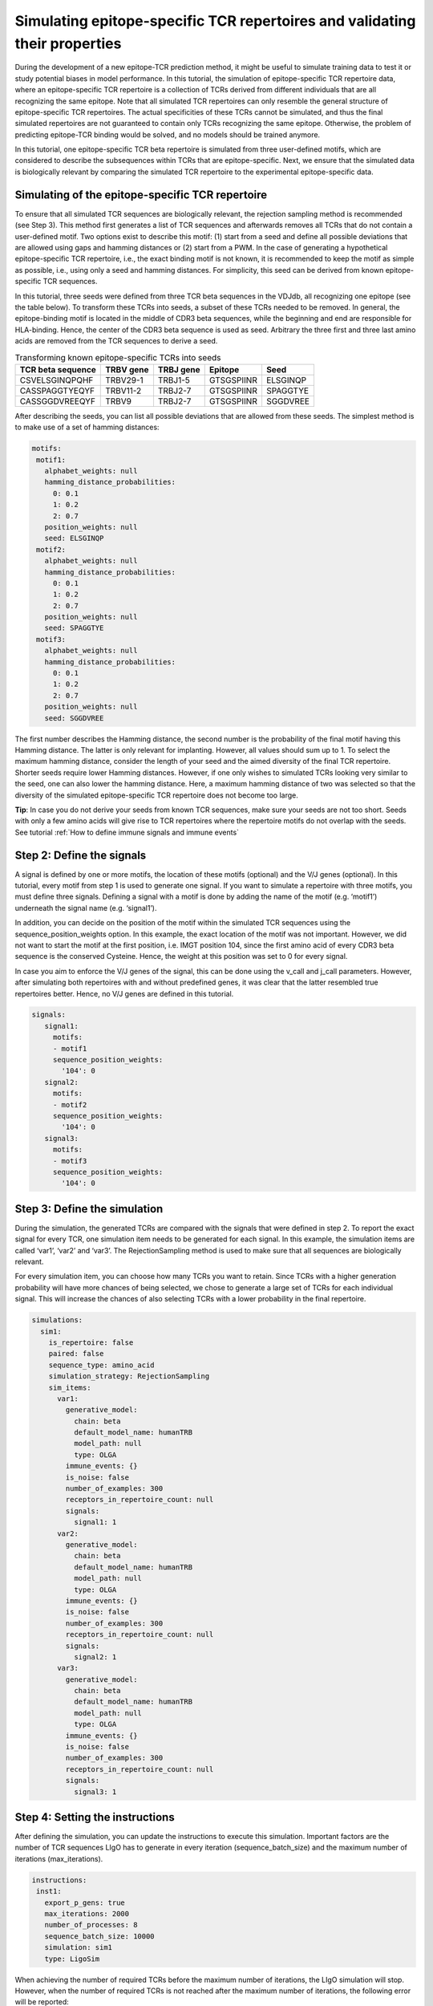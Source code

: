 Simulating epitope-specific TCR repertoires and validating their properties 
===================

  
During the development of a new epitope-TCR prediction method, it might be useful to simulate training data to test it or study potential biases in model performance. In this tutorial, the simulation of epitope-specific TCR repertoire data, where an epitope-specific TCR repertoire is a collection of TCRs derived from different individuals that are all recognizing the same epitope. Note that all simulated TCR repertoires can only resemble the general structure of epitope-specific TCR repertoires. The actual specificities of these TCRs cannot be simulated, and thus the final simulated repertoires are not guaranteed to contain only TCRs recognizing the same epitope. Otherwise, the problem of predicting epitope-TCR binding would be solved, and no models should be trained anymore.
 
In this tutorial, one epitope-specific TCR beta repertoire is simulated from three user-defined motifs, which are considered to describe the subsequences within TCRs that are epitope-specific. Next, we ensure that the simulated data is biologically relevant by comparing the simulated TCR repertoire to the experimental epitope-specific data.  

Simulating of the epitope-specific TCR repertoire
-------------------------

  
To ensure that all simulated TCR sequences are biologically relevant, the rejection sampling method is recommended (see Step 3). This method first generates a list of TCR sequences and afterwards removes all TCRs that do not contain a user-defined motif. Two options exist to describe this motif: (1) start from a seed and define all possible deviations that are allowed using gaps and hamming distances or (2) start from a PWM. In the case of generating a hypothetical epitope-specific TCR repertoire, i.e., the exact binding motif is not known, it is recommended to keep the motif as simple as possible, i.e., using only a seed and hamming distances. For simplicity, this seed can be derived from known epitope-specific TCR sequences. 

In this tutorial, three seeds were defined from three TCR beta sequences in the VDJdb, all recognizing one epitope (see the table below). To transform these TCRs into seeds, a subset of these TCRs needed to be removed. In general, the epitope-binding motif is located in the middle of CDR3 beta sequences, while the beginning and end are responsible for HLA-binding. Hence, the center of the CDR3 beta sequence is used as seed. Arbitrary the three first and three last amino acids are removed from the TCR sequences to derive a seed.

.. list-table:: Transforming known epitope-specific TCRs into seeds
   :header-rows: 1

   * - TCR beta sequence
     - TRBV gene
     - TRBJ gene
     - Epitope
     - Seed 
   * - CSVELSGINQPQHF
     - TRBV29-1
     - TRBJ1-5
     - GTSGSPIINR
     - ELSGINQP
   * - CASSPAGGTYEQYF
     - TRBV11-2
     - TRBJ2-7
     - GTSGSPIINR
     - SPAGGTYE
   * - CASSGGDVREEQYF
     - TRBV9
     - TRBJ2-7
     - GTSGSPIINR
     - SGGDVREE

After describing the seeds, you can list all possible deviations that are allowed from these seeds. The simplest method is to make use of a set of hamming distances:

.. code-block:: yaml

  motifs:
   motif1:
     alphabet_weights: null
     hamming_distance_probabilities:
       0: 0.1
       1: 0.2
       2: 0.7
     position_weights: null
     seed: ELSGINQP
   motif2:
     alphabet_weights: null
     hamming_distance_probabilities:
       0: 0.1
       1: 0.2
       2: 0.7
     position_weights: null
     seed: SPAGGTYE
   motif3:
     alphabet_weights: null
     hamming_distance_probabilities:
       0: 0.1
       1: 0.2
       2: 0.7
     position_weights: null
     seed: SGGDVREE

The first number describes the Hamming distance, the second number is the probability of the final motif having this Hamming distance. The latter is only relevant for implanting. However, all values should sum up to 1. To select the maximum hamming distance, consider the length of your seed and the aimed diversity of the final TCR repertoire. Shorter seeds require lower Hamming distances. However, if one only wishes to simulated TCRs looking very similar to the seed, one can also lower the hamming distance. Here, a maximum hamming distance of two was selected so that the diversity of the simulated epitope-specific TCR repertoire does not become too large.

.. note::

**Tip**: In case you do not derive your seeds from known TCR sequences, make sure your seeds are not too short. Seeds with only a few amino acids will give rise to TCR repertoires where the repertoire motifs do not overlap with the seeds. See tutorial :ref:`How to define immune signals and immune events`


Step 2: Define the signals
--------------------------


A signal is defined by one or more motifs, the location of these motifs (optional) and the V/J genes (optional). In this tutorial, every motif from step 1 is used to generate one signal. If you want to simulate a repertoire with three motifs, you must define three signals. Defining a signal with a motif is done by adding the name of the motif (e.g. ‘motif1’) underneath the signal name (e.g. ‘signal1’).
 
In addition, you can decide on the position of the motif within the simulated TCR sequences using the sequence_position_weights option. In this example, the exact location of the motif was not important. However, we did not want to start the motif at the first position, i.e. IMGT position 104, since the first amino acid of every CDR3 beta sequence is the conserved Cysteine. Hence, the weight at this position was set to 0 for every signal.
 
In case you aim to enforce the V/J genes of the signal, this can be done using the v_call and j_call parameters. However, after simulating both repertoires with and without predefined genes, it was clear that the latter resembled true repertoires better. Hence, no V/J genes are defined in this tutorial.

.. code-block:: yaml

  signals:
     signal1:
       motifs:
       - motif1
       sequence_position_weights:
         '104': 0
     signal2:
       motifs:
       - motif2
       sequence_position_weights:
         '104': 0
     signal3:
       motifs:
       - motif3
       sequence_position_weights:
         '104': 0

Step 3: Define the simulation
---------------------------------

During the simulation, the generated TCRs are compared with the signals that were defined in step 2. To report the exact signal for every TCR, one simulation item needs to be generated for each signal. In this example, the simulation items are called ‘var1’, ‘var2’ and ‘var3’. The RejectionSampling method is used to make sure that all sequences are biologically relevant.

For every simulation item, you can choose how many TCRs you want to retain. Since TCRs with a higher generation probability will have more chances of being selected, we chose to generate a large set of TCRs for each individual signal. This will increase the chances of also selecting TCRs with a lower probability in the final repertoire.

.. code-block:: yaml

  simulations:
    sim1:
      is_repertoire: false
      paired: false
      sequence_type: amino_acid
      simulation_strategy: RejectionSampling
      sim_items:
        var1:
          generative_model:
            chain: beta
            default_model_name: humanTRB
            model_path: null
            type: OLGA
          immune_events: {}
          is_noise: false
          number_of_examples: 300
          receptors_in_repertoire_count: null
          signals: 
            signal1: 1
        var2:
          generative_model:
            chain: beta
            default_model_name: humanTRB
            model_path: null
            type: OLGA
          immune_events: {}
          is_noise: false
          number_of_examples: 300
          receptors_in_repertoire_count: null
          signals:
            signal2: 1
        var3:
          generative_model:
            chain: beta
            default_model_name: humanTRB
            model_path: null
            type: OLGA
          immune_events: {}
          is_noise: false
          number_of_examples: 300
          receptors_in_repertoire_count: null
          signals:
            signal3: 1


Step 4: Setting the instructions
----------------------

After defining the simulation, you can update the instructions to execute this simulation. Important factors are the number of TCR sequences LIgO has to generate in every iteration (sequence_batch_size) and the maximum number of iterations (max_iterations).

.. code-block:: yaml

  instructions:
   inst1:
     export_p_gens: true
     max_iterations: 2000
     number_of_processes: 8
     sequence_batch_size: 10000
     simulation: sim1
     type: LigoSim

When achieving the number of required TCRs before the maximum number of iterations, the LIgO simulation will stop. However, when the number of required TCRs is not reached after the maximum number of iterations, the following error will be reported:

*LigoSimInstruction: maximum iterations were reached, but the simulation could not finish with parameters:…*

In this situation, you have multiple options to proceed. First of all, take a look at the results and see how many TCRs were generated. In case of an error, the results for every simulation item are stored in
  
.. code-block:: yaml
  
  results/inst1/simulation_item/processed_sequences/name_of_the_signal.tsv

For this tutorial, the following files should be consulted in case of a LigoSimInstruction error

.. code-block:: yaml

  results/inst1/var1/processed_sequences/signal1.tsv.
  results/inst1/var2/processed_sequences/signal2.tsv.
  results/inst1/var3/processed_sequences/signal3.tsv.

How to handle the maximum iterations were reached error?

#. If you only need a few more TCRs, you can increase the sequence_batch_size and the max_iterations and wait a bit longer.  If no additional data is needed, you could already work with the data that has been generated.

#. In case the number of generated TCRs is very low, you must adapt your motifs to allow more variation, i.e. shorten the seed, increase the hamming distance or start with a new seed.

**Tip**: Before initiating a large simulation process, first estimate the success of the simulation by running the simulation feasibility report. For more details see :ref:`How to check feasibility of the simulation parameters`


Step 5: Run your simulation
-----------------------------

After setting all options in the YAML file, you can start your simulation by specifying the required YAML file and the name of the results folder that will be created.

.. code-blocks:: yaml

ligo specs.yaml results


Additional step: Inspect your simulated repertoire
------------------------------

